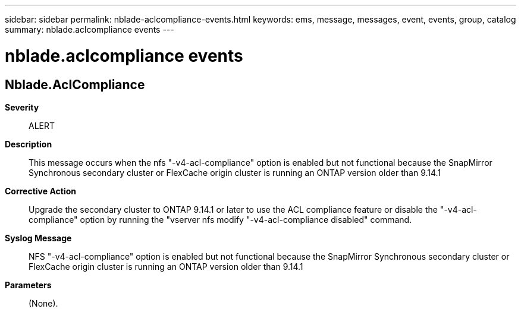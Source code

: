 ---
sidebar: sidebar
permalink: nblade-aclcompliance-events.html
keywords: ems, message, messages, event, events, group, catalog
summary: nblade.aclcompliance events
---

= nblade.aclcompliance events
:toclevels: 1
:hardbreaks:
:nofooter:
:icons: font
:linkattrs:
:imagesdir: ./media/

== Nblade.AclCompliance
*Severity*::
ALERT
*Description*::
This message occurs when the nfs "-v4-acl-compliance" option is enabled but not functional because the SnapMirror Synchronous secondary cluster or FlexCache origin cluster is running an ONTAP version older than 9.14.1
*Corrective Action*::
Upgrade the secondary cluster to ONTAP 9.14.1 or later to use the ACL compliance feature or disable the "-v4-acl-compliance" option by running the "vserver nfs modify "-v4-acl-compliance disabled" command.
*Syslog Message*::
NFS "-v4-acl-compliance" option is enabled but not functional because the SnapMirror Synchronous secondary cluster or FlexCache origin cluster is running an ONTAP version older than 9.14.1
*Parameters*::
(None).
